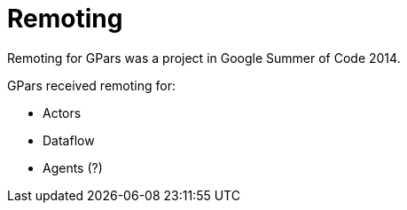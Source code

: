 
= Remoting

Remoting for GPars was a project in Google Summer of Code 2014.

GPars received remoting for:

* Actors
* Dataflow
* Agents (?)
